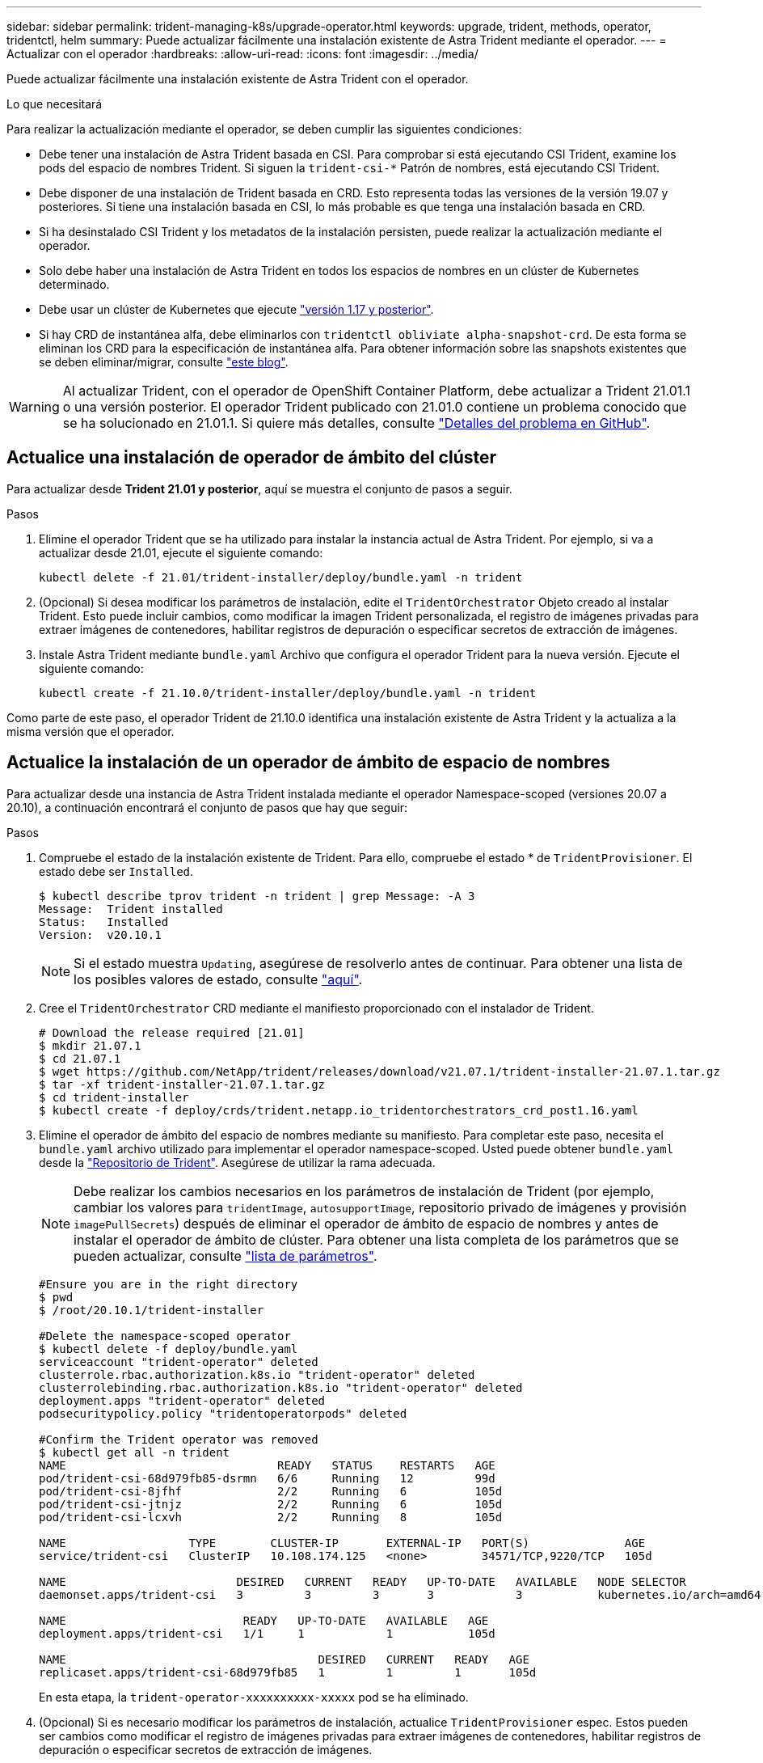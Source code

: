 ---
sidebar: sidebar 
permalink: trident-managing-k8s/upgrade-operator.html 
keywords: upgrade, trident, methods, operator, tridentctl, helm 
summary: Puede actualizar fácilmente una instalación existente de Astra Trident mediante el operador. 
---
= Actualizar con el operador
:hardbreaks:
:allow-uri-read: 
:icons: font
:imagesdir: ../media/


Puede actualizar fácilmente una instalación existente de Astra Trident con el operador.

.Lo que necesitará
Para realizar la actualización mediante el operador, se deben cumplir las siguientes condiciones:

* Debe tener una instalación de Astra Trident basada en CSI. Para comprobar si está ejecutando CSI Trident, examine los pods del espacio de nombres Trident. Si siguen la `trident-csi-*` Patrón de nombres, está ejecutando CSI Trident.
* Debe disponer de una instalación de Trident basada en CRD. Esto representa todas las versiones de la versión 19.07 y posteriores. Si tiene una instalación basada en CSI, lo más probable es que tenga una instalación basada en CRD.
* Si ha desinstalado CSI Trident y los metadatos de la instalación persisten, puede realizar la actualización mediante el operador.
* Solo debe haber una instalación de Astra Trident en todos los espacios de nombres en un clúster de Kubernetes determinado.
* Debe usar un clúster de Kubernetes que ejecute link:requirements.html["versión 1.17 y posterior"^].
* Si hay CRD de instantánea alfa, debe eliminarlos con `tridentctl obliviate alpha-snapshot-crd`. De esta forma se eliminan los CRD para la especificación de instantánea alfa. Para obtener información sobre las snapshots existentes que se deben eliminar/migrar, consulte https://netapp.io/2020/01/30/alpha-to-beta-snapshots/["este blog"^].



WARNING: Al actualizar Trident, con el operador de OpenShift Container Platform, debe actualizar a Trident 21.01.1 o una versión posterior. El operador Trident publicado con 21.01.0 contiene un problema conocido que se ha solucionado en 21.01.1. Si quiere más detalles, consulte https://github.com/NetApp/trident/issues/517["Detalles del problema en GitHub"^].



== Actualice una instalación de operador de ámbito del clúster

Para actualizar desde *Trident 21.01 y posterior*, aquí se muestra el conjunto de pasos a seguir.

.Pasos
. Elimine el operador Trident que se ha utilizado para instalar la instancia actual de Astra Trident. Por ejemplo, si va a actualizar desde 21.01, ejecute el siguiente comando:
+
[listing]
----
kubectl delete -f 21.01/trident-installer/deploy/bundle.yaml -n trident
----
. (Opcional) Si desea modificar los parámetros de instalación, edite el `TridentOrchestrator` Objeto creado al instalar Trident. Esto puede incluir cambios, como modificar la imagen Trident personalizada, el registro de imágenes privadas para extraer imágenes de contenedores, habilitar registros de depuración o especificar secretos de extracción de imágenes.
. Instale Astra Trident mediante `bundle.yaml` Archivo que configura el operador Trident para la nueva versión. Ejecute el siguiente comando:
+
[listing]
----
kubectl create -f 21.10.0/trident-installer/deploy/bundle.yaml -n trident
----


Como parte de este paso, el operador Trident de 21.10.0 identifica una instalación existente de Astra Trident y la actualiza a la misma versión que el operador.



== Actualice la instalación de un operador de ámbito de espacio de nombres

Para actualizar desde una instancia de Astra Trident instalada mediante el operador Namespace-scoped (versiones 20.07 a 20.10), a continuación encontrará el conjunto de pasos que hay que seguir:

.Pasos
. Compruebe el estado de la instalación existente de Trident. Para ello, compruebe el estado * de  `TridentProvisioner`. El estado debe ser `Installed`.
+
[listing]
----
$ kubectl describe tprov trident -n trident | grep Message: -A 3
Message:  Trident installed
Status:   Installed
Version:  v20.10.1
----
+

NOTE: Si el estado muestra `Updating`, asegúrese de resolverlo antes de continuar. Para obtener una lista de los posibles valores de estado, consulte link:../trident-get-started/kubernetes-deploy-operator.html["aquí"].

. Cree el `TridentOrchestrator` CRD mediante el manifiesto proporcionado con el instalador de Trident.
+
[listing]
----
# Download the release required [21.01]
$ mkdir 21.07.1
$ cd 21.07.1
$ wget https://github.com/NetApp/trident/releases/download/v21.07.1/trident-installer-21.07.1.tar.gz
$ tar -xf trident-installer-21.07.1.tar.gz
$ cd trident-installer
$ kubectl create -f deploy/crds/trident.netapp.io_tridentorchestrators_crd_post1.16.yaml
----
. Elimine el operador de ámbito del espacio de nombres mediante su manifiesto. Para completar este paso, necesita el `bundle.yaml` archivo utilizado para implementar el operador namespace-scoped. Usted puede obtener `bundle.yaml` desde la https://github.com/NetApp/trident/blob/stable/v20.10/deploy/bundle.yaml["Repositorio de Trident"^]. Asegúrese de utilizar la rama adecuada.
+

NOTE: Debe realizar los cambios necesarios en los parámetros de instalación de Trident (por ejemplo, cambiar los valores para `tridentImage`, `autosupportImage`, repositorio privado de imágenes y provisión `imagePullSecrets`) después de eliminar el operador de ámbito de espacio de nombres y antes de instalar el operador de ámbito de clúster. Para obtener una lista completa de los parámetros que se pueden actualizar, consulte link:../trident-get-started/kubernetes-customize-deploy.html["lista de parámetros"].

+
[listing]
----
#Ensure you are in the right directory
$ pwd
$ /root/20.10.1/trident-installer

#Delete the namespace-scoped operator
$ kubectl delete -f deploy/bundle.yaml
serviceaccount "trident-operator" deleted
clusterrole.rbac.authorization.k8s.io "trident-operator" deleted
clusterrolebinding.rbac.authorization.k8s.io "trident-operator" deleted
deployment.apps "trident-operator" deleted
podsecuritypolicy.policy "tridentoperatorpods" deleted

#Confirm the Trident operator was removed
$ kubectl get all -n trident
NAME                               READY   STATUS    RESTARTS   AGE
pod/trident-csi-68d979fb85-dsrmn   6/6     Running   12         99d
pod/trident-csi-8jfhf              2/2     Running   6          105d
pod/trident-csi-jtnjz              2/2     Running   6          105d
pod/trident-csi-lcxvh              2/2     Running   8          105d

NAME                  TYPE        CLUSTER-IP       EXTERNAL-IP   PORT(S)              AGE
service/trident-csi   ClusterIP   10.108.174.125   <none>        34571/TCP,9220/TCP   105d

NAME                         DESIRED   CURRENT   READY   UP-TO-DATE   AVAILABLE   NODE SELECTOR                                     AGE
daemonset.apps/trident-csi   3         3         3       3            3           kubernetes.io/arch=amd64,kubernetes.io/os=linux   105d

NAME                          READY   UP-TO-DATE   AVAILABLE   AGE
deployment.apps/trident-csi   1/1     1            1           105d

NAME                                     DESIRED   CURRENT   READY   AGE
replicaset.apps/trident-csi-68d979fb85   1         1         1       105d
----
+
En esta etapa, la `trident-operator-xxxxxxxxxx-xxxxx` pod se ha eliminado.

. (Opcional) Si es necesario modificar los parámetros de instalación, actualice `TridentProvisioner` espec. Estos pueden ser cambios como modificar el registro de imágenes privadas para extraer imágenes de contenedores, habilitar registros de depuración o especificar secretos de extracción de imágenes.
+
[listing]
----
$  kubectl patch tprov <trident-provisioner-name> -n <trident-namespace> --type=merge -p '{"spec":{"debug":true}}'
----
. Instale el operador de ámbito del clúster.
+

NOTE: La instalación del operador de ámbito del clúster inicia la migración de `TridentProvisioner` objetos a. `TridentOrchestrator` objetos, eliminaciones `TridentProvisioner` los objetos y la `tridentprovisioner` CRD y actualiza Astra Trident a la versión del operador de ámbito del clúster que se utiliza. En el ejemplo siguiente, Trident se actualiza a 21.07.1.

+

IMPORTANT: La actualización de Astra Trident mediante el uso del operador con ámbito del clúster da como resultado la migración de `tridentProvisioner` a `tridentOrchestrator` objeto con el mismo nombre. El operador lo maneja automáticamente. La actualización también tendrá instalada Astra Trident en el mismo espacio de nombres que antes.

+
[listing]
----
#Ensure you are in the correct directory
$ pwd
$ /root/21.07.1/trident-installer

#Install the cluster-scoped operator in the **same namespace**
$ kubectl create -f deploy/bundle.yaml
serviceaccount/trident-operator created
clusterrole.rbac.authorization.k8s.io/trident-operator created
clusterrolebinding.rbac.authorization.k8s.io/trident-operator created
deployment.apps/trident-operator created
podsecuritypolicy.policy/tridentoperatorpods created

#All tridentProvisioners will be removed, including the CRD itself
$ kubectl get tprov -n trident
Error from server (NotFound): Unable to list "trident.netapp.io/v1, Resource=tridentprovisioners": the server could not find the requested resource (get tridentprovisioners.trident.netapp.io)

#tridentProvisioners are replaced by tridentOrchestrator
$ kubectl get torc
NAME      AGE
trident   13s

#Examine Trident pods in the namespace
$ kubectl get pods -n trident
NAME                                READY   STATUS    RESTARTS   AGE
trident-csi-79df798bdc-m79dc        6/6     Running   0          1m41s
trident-csi-xrst8                   2/2     Running   0          1m41s
trident-operator-5574dbbc68-nthjv   1/1     Running   0          1m52s

#Confirm Trident has been updated to the desired version
$ kubectl describe torc trident | grep Message -A 3
Message:                Trident installed
Namespace:              trident
Status:                 Installed
Version:                v21.07.1
----




== Actualice la instalación de un operador basado en Helm

Realice los pasos siguientes para actualizar la instalación de un operador basado en Helm.

.Pasos
. Descargue la última versión de Astra Trident.
. Utilice la `helm upgrade` comando. Consulte el siguiente ejemplo:
+
[listing]
----
$ helm upgrade <name> trident-operator-21.07.1.tgz
----
+
donde `trident-operator-21.07.1.tgz` refleja la versión a la que desea actualizar.

. Ejecución `helm list` para comprobar que la versión de la gráfica y de la aplicación se han actualizado.



NOTE: Para pasar los datos de configuración durante la actualización, utilice `--set`.

Por ejemplo, para cambiar el valor predeterminado de `tridentDebug`, ejecute el siguiente comando:

[listing]
----
$ helm upgrade <name> trident-operator-21.07.1-custom.tgz --set tridentDebug=true
----
Si usted corre `$ tridentctl logs`, puede ver los mensajes de depuración.


NOTE: Si establece cualquier opción no predeterminada durante la instalación inicial, asegúrese de que las opciones se incluyen en el comando upgrade o, de lo contrario, los valores se restablecerán a sus valores predeterminados.



== Actualizar desde una instalación que no sea del operador

Si dispone de una instancia de CSI Trident que cumpla con los requisitos previos indicados anteriormente, puede actualizar a la versión más reciente del operador de Trident.

.Pasos
. Descargue la última versión de Astra Trident.
+
[listing]
----
# Download the release required [21.07.1]
$ mkdir 21.07.1
$ cd 21.07.1
$ wget https://github.com/NetApp/trident/releases/download/v21.07.1/trident-installer-21.07.1.tar.gz
$ tar -xf trident-installer-21.07.1.tar.gz
$ cd trident-installer
----
. Cree el `tridentorchestrator` CRD del manifiesto.
+
[listing]
----
$ kubectl create -f deploy/crds/trident.netapp.io_tridentorchestrators_crd_post1.16.yaml
----
. Despliegue el operador.
+
[listing]
----
#Install the cluster-scoped operator in the **same namespace**
$ kubectl create -f deploy/bundle.yaml
serviceaccount/trident-operator created
clusterrole.rbac.authorization.k8s.io/trident-operator created
clusterrolebinding.rbac.authorization.k8s.io/trident-operator created
deployment.apps/trident-operator created
podsecuritypolicy.policy/tridentoperatorpods created

#Examine the pods in the Trident namespace
NAME                                READY   STATUS    RESTARTS   AGE
trident-csi-79df798bdc-m79dc        6/6     Running   0          150d
trident-csi-xrst8                   2/2     Running   0          150d
trident-operator-5574dbbc68-nthjv   1/1     Running   0          1m30s
----
. Cree un `TridentOrchestrator` CR para instalar Astra Trident.
+
[listing]
----
#Create a tridentOrchestrator to initate a Trident install
$ cat deploy/crds/tridentorchestrator_cr.yaml
apiVersion: trident.netapp.io/v1
kind: TridentOrchestrator
metadata:
  name: trident
spec:
  debug: true
  namespace: trident

$ kubectl create -f deploy/crds/tridentorchestrator_cr.yaml

#Examine the pods in the Trident namespace
NAME                                READY   STATUS    RESTARTS   AGE
trident-csi-79df798bdc-m79dc        6/6     Running   0          1m
trident-csi-xrst8                   2/2     Running   0          1m
trident-operator-5574dbbc68-nthjv   1/1     Running   0          5m41s

#Confirm Trident was upgraded to the desired version
$ kubectl describe torc trident | grep Message -A 3
Message:                Trident installed
Namespace:              trident
Status:                 Installed
Version:                v21.07.1
----


Los back-ends y las CVP existentes están disponibles automáticamente.
